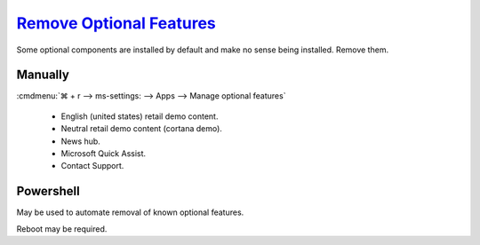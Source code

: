 .. _w10-1903-remove-optional-features:

`Remove Optional Features`_
###########################
Some optional components are installed by default and make no sense being
installed. Remove them.

Manually
********
:cmdmenu:`⌘ + r --> ms-settings: --> Apps  --> Manage optional features`

   * English (united states) retail demo content.
   * Neutral retail demo content (cortana demo).
   * News hub.
   * Microsoft Quick Assist.
   * Contact Support.

Powershell
**********
May be used to automate removal of known optional features.

.. code-block:: powershell
  :caption: List optional features (powershell as admin)

  Get-WindowsOptionalFeature -Online

.. code-block:: powershell
  :caption: Add optional feature (powershell as admin)

  Enable-WindowsOptionalFeature -FeatureName {NAME} -All -Online

.. code-block:: powershell
  :caption: Remove optional feature (powershell as admin)

  Disable-WindowsOptionalFeature FeatureName {NAME} -Online

Reboot may be required.

.. _Remove Optional Features: https://www.tenforums.com/tutorials/7565-manage-optional-features-windows-10-a.html